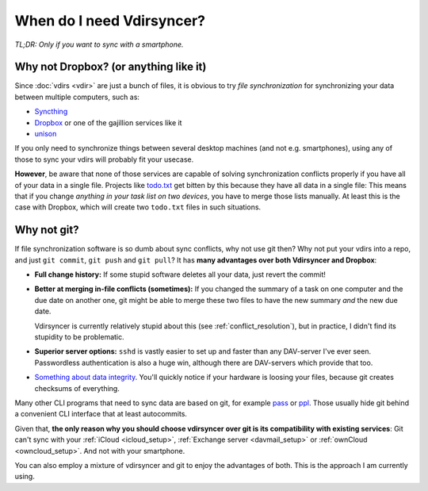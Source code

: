 ==========================
When do I need Vdirsyncer?
==========================

*TL;DR: Only if you want to sync with a smartphone.*

Why not Dropbox? (or anything like it)
======================================

Since :doc:`vdirs <vdir>` are just a bunch of files, it is obvious to try
*file synchronization* for synchronizing your data between multiple computers,
such as:

* `Syncthing <https://syncthing.net/>`_
* `Dropbox <https://dropbox.com/>`_ or one of the gajillion services like it
* `unison <https://www.cis.upenn.edu/~bcpierce/unison/>`_

If you only need to synchronize things between several desktop machines (and
not e.g. smartphones), using any of those to sync your vdirs will probably fit
your usecase.

**However**, be aware that none of those services are capable of solving
synchronization conflicts properly if you have all of your data in a single
file. Projects like `todo.txt <http://todotxt.com/>`_ get bitten by this
because they have all data in a single file: This means that if you change
*anything in your task list on two devices*, you have to merge those lists
manually. At least this is the case with Dropbox, which will create two
``todo.txt`` files in such situations.

Why not git?
============

If file synchronization software is so dumb about sync conflicts, why not use
git then? Why not put your vdirs into a repo, and just ``git commit``, ``git
push`` and ``git pull``? It has **many advantages over both Vdirsyncer and
Dropbox**:

* **Full change history:** If some stupid software deletes all your data, just
  revert the commit!

* **Better at merging in-file conflicts (sometimes):** If you changed the
  summary of a task on one computer and the due date on another one, git might
  be able to merge these two files to have the new summary *and* the new due
  date.
  
  Vdirsyncer is currently relatively stupid about this (see
  :ref:`conflict_resolution`), but in practice, I didn't find its stupidity to
  be problematic.

* **Superior server options:** ``sshd`` is vastly easier to set up and faster
  than any DAV-server I've ever seen. Passwordless authentication is also a
  huge win, although there are DAV-servers which provide that too.

* `Something about data integrity
  <https://stackoverflow.com/questions/27440322/data-integrity-in-git>`_.
  You'll quickly notice if your hardware is loosing your files, because git
  creates checksums of everything.

Many other CLI programs that need to sync data are based on git, for example
pass_ or ppl_. Those usually hide git behind a convenient CLI interface that at
least autocommits.

Given that, **the only reason why you should choose vdirsyncer over git is its
compatibility with existing services**: Git can't sync with your :ref:`iCloud
<icloud_setup>`, :ref:`Exchange server <davmail_setup>` or :ref:`ownCloud
<owncloud_setup>`. And not with your smartphone.

You can also employ a mixture of vdirsyncer and git to enjoy the advantages of
both. This is the approach I am currently using.

.. _pass: http://passwordstore.org/
.. _ppl: http://ppladdressbook.org/
